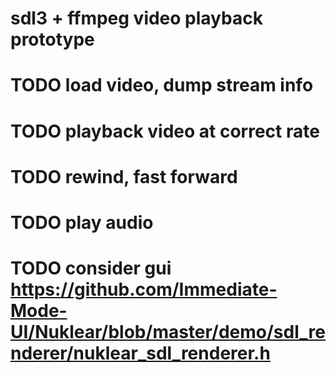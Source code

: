 * sdl3 + ffmpeg video playback prototype

* TODO load video, dump stream info
* TODO playback video at correct rate
* TODO rewind, fast forward
* TODO play audio
* TODO consider gui https://github.com/Immediate-Mode-UI/Nuklear/blob/master/demo/sdl_renderer/nuklear_sdl_renderer.h
